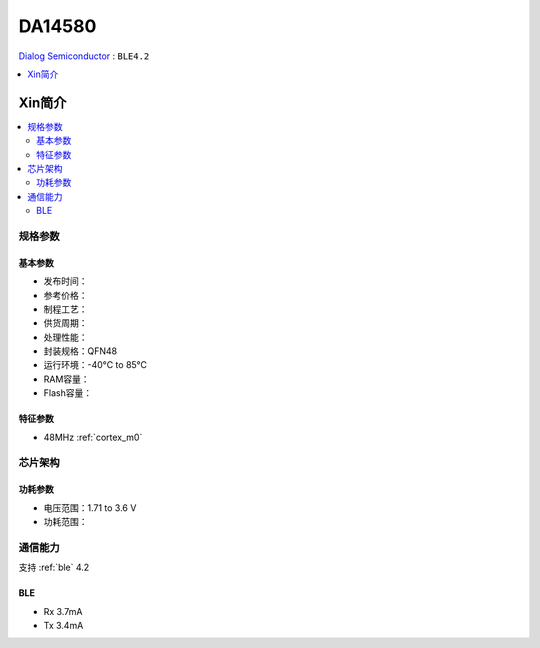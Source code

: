 
.. _da14580:

DA14580
===============

`Dialog Semiconductor <http://www.dialog-semiconductor.com/>`_ : ``BLE4.2``

.. contents::
    :local:
    :depth: 1


Xin简介
-----------

.. contents::
    :local:

规格参数
~~~~~~~~~~~


基本参数
^^^^^^^^^^^

* 发布时间：
* 参考价格：
* 制程工艺：
* 供货周期：
* 处理性能：
* 封装规格：QFN48
* 运行环境：-40°C to 85°C
* RAM容量：
* Flash容量：

特征参数
^^^^^^^^^^^

* 48MHz :ref:`cortex_m0`


芯片架构
~~~~~~~~~~~

功耗参数
^^^^^^^^^^^

* 电压范围：1.71 to 3.6 V
* 功耗范围：


通信能力
~~~~~~~~~~~

支持 :ref:`ble` 4.2

BLE
^^^^^^^^^^^

* Rx 3.7mA
* Tx 3.4mA
